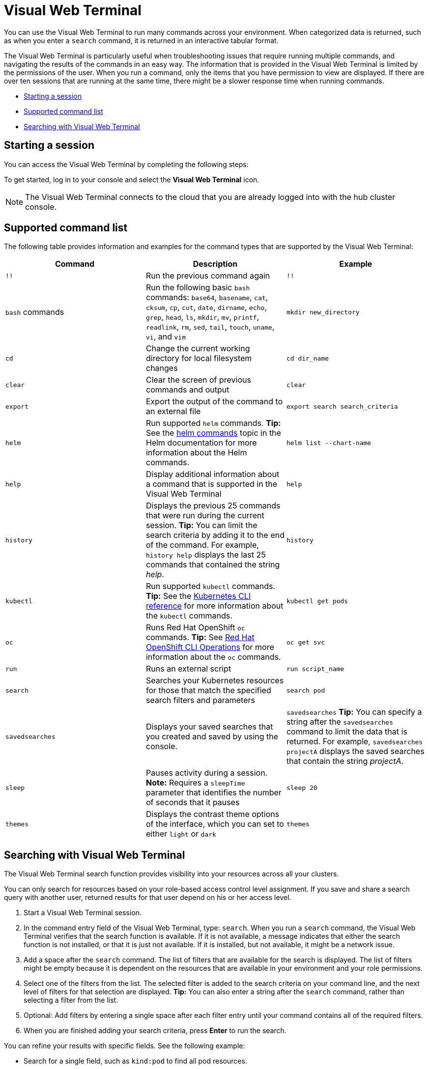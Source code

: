 [#visual-web-terminal]
= Visual Web Terminal

You can use the Visual Web Terminal to run many commands across your environment.
When categorized data is returned, such as when you enter a `search` command, it is returned in an interactive tabular format.

The Visual Web Terminal is particularly useful when troubleshooting issues that require running multiple commands, and navigating the results of the commands in an easy way.
The information that is provided in the Visual Web Terminal is limited by the permissions of the user.
When you run a command, only the items that you have permission to view are displayed.
If there are over ten sessions that are running at the same time, there might be a slower response time when running commands.

* <<starting-a-session,Starting a session>>
* <<supported-command-list,Supported command list>>
* <<searching-with-visual-web-terminal,Searching with Visual Web Terminal>>

[#starting-a-session]
== Starting a session

You can access the Visual Web Terminal by completing the following steps:

To get started, log in to your console and select the *Visual Web Terminal* icon.

NOTE: The Visual Web Terminal connects to the cloud that you are already logged into with the hub cluster console.

[#supported-command-list]
== Supported command list

The following table provides information and examples for the command types that are supported by the Visual Web Terminal:

|===
| Command | Description | Example

| `!!`
| Run the previous command again
| `!!`

| `bash` commands
| Run the following basic `bash` commands: `base64`, `basename`, `cat`, `cksum`, `cp`, `cut`, `date`, `dirname`, `echo`, `grep`, `head`, `ls`, `mkdir`, `mv`, `printf`, `readlink`, `rm`, `sed`, `tail`, `touch`, `uname`, `vi`, and `vim`
| `mkdir new_directory`

| `cd`
| Change the current working directory for local filesystem changes
| `cd dir_name`

| `clear`
| Clear the screen of previous commands and output
| `clear`

| `export`
| Export the output of the command to an external file
| `export search search_criteria`

| `helm`
| Run supported `helm` commands.
*Tip:* See the https://v2.helm.sh/docs/helm/#helm[helm commands] topic in the Helm documentation for more information about the Helm commands.
| `helm list --chart-name`

| `help`
| Display additional information about a command that is supported in the Visual Web Terminal
| `help`

| `history`
| Displays the previous 25 commands that were run during the current session.
*Tip:* You can limit the search criteria by adding it to the end of the command.
For example, `history help` displays the last 25 commands that contained the string _help_.
| `history`

| `kubectl`
| Run supported `kubectl` commands.
*Tip:* See the https://kubernetes.io/docs/reference/generated/kubectl/kubectl-commands[Kubernetes CLI reference] for more information about the `kubectl` commands.
| `kubectl get pods`

| `oc`
| Runs Red Hat OpenShift `oc` commands.
*Tip:* See https://docs.openshift.com/enterprise/3.0/cli_reference/basic_cli_operations.html[Red Hat OpenShift CLI Operations] for more information about the `oc` commands.
| `oc get svc`

| `run`
| Runs an external script
| `run script_name`

| `search`
| Searches your Kubernetes resources for those that match the specified search filters and parameters
| `search pod`

| `savedsearches`
| Displays your saved searches that you created and saved by using the console.
| `savedsearches` *Tip:* You can specify a string after the `savedsearches` command to limit the data that is returned.
For example, `savedsearches projectA` displays the saved searches that contain the string _projectA_.

| `sleep`
| Pauses activity during a session.
*Note:* Requires a `sleepTime` parameter that identifies the number of seconds that it pauses
| `sleep 20`

| `themes`
| Displays the contrast theme options of the interface, which you can set to either `light` or `dark`
| `themes`
|===

[#searching-with-visual-web-terminal]
== Searching with Visual Web Terminal

The Visual Web Terminal search function provides visibility into your resources across all your clusters.

You can only search for resources based on your role-based access control level assignment.
If you save and share a search query with another user, returned results for that user depend on his or her access level.

. Start a Visual Web Terminal session.
. In the command entry field of the Visual Web Terminal, type: `search`.
When you run a `search` command, the Visual Web Terminal verifies that the search function is available.
If it is not available, a message indicates that either the search function is not installed, or that it is just not available.
If it is installed, but not available, it might be a network issue.
. Add a space after the `search` command.
The list of filters that are available for the search is displayed.
The list of filters might be empty because it is dependent on the resources that are available in your environment and your role permissions.
. Select one of the filters from the list.
The selected filter is added to the search criteria on your command line, and the next level of filters for that selection are displayed.
*Tip:* You can also enter a string after the `search` command, rather than selecting a filter from the list.
. Optional: Add filters by entering a single space after each filter entry until your command contains all of the required filters.
. When you are finished adding your search criteria, press *Enter* to run the search.

You can refine your results with specific fields.
See the following example:

* Search for a single field, such as `kind:pod` to find all pod resources.
* Search for multiple fields, such as `kind:pod namespace:default` to find the pods in the default namespace.

You can also search with conditions using characters, such as (>, >=, <, \<=, !=).

See the following examples:

* Search for `kind:pod status:!Running` to find all pod resources where the status is not `Running`.
* Search for `kind:pod restarts:>1` to find all pods that have restarted at least twice.

The search returns resources that meet the criteria of your search request, as well as links to view related resources.
Viewing all of them helps you visualize how the resources interact with other resources in the system.

Your search results are grouped by `kind` and each resource `kind` is grouped in a table.
You can reorder the data in the tables by selecting the row and column headings.

You can use a search that was saved in the console by entering the `savedsearches` command and selecting the search that you want to run.
